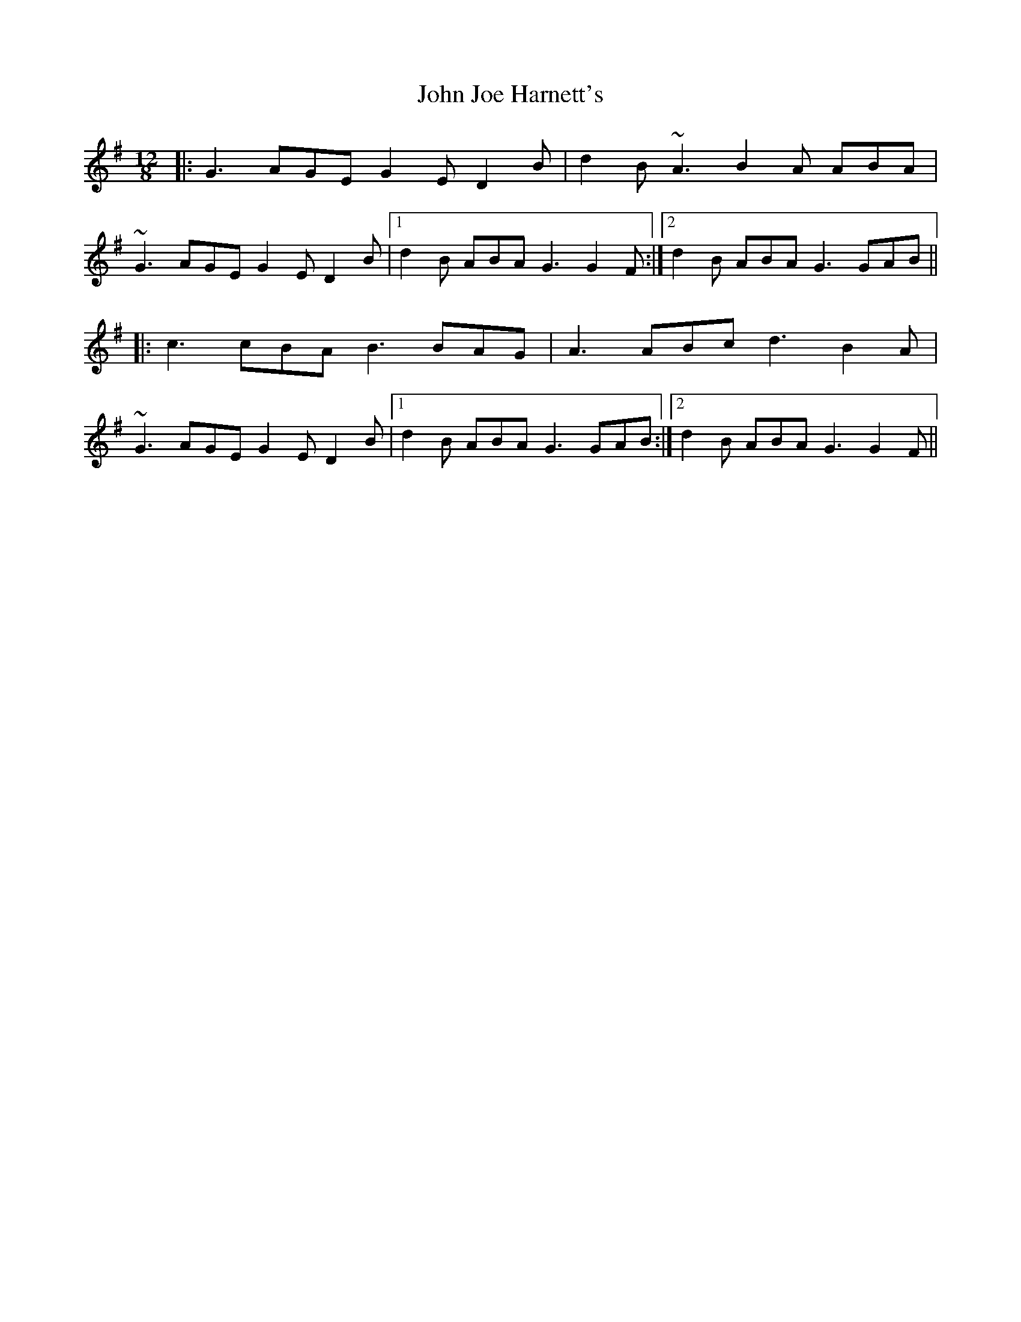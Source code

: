 X: 20456
T: John Joe Harnett's
R: slide
M: 12/8
K: Gmajor
|:G3 AGE G2E D2B|d2B ~A3 B2A ABA|
~G3 AGE G2E D2B|1 d2B ABA G3 G2F:|2 d2B ABA G3 GAB||
|:c3 cBA B3 BAG|A3 ABc d3 B2A|
~G3 AGE G2E D2B|1 d2B ABA G3 GAB:|2 d2B ABA G3 G2F||

